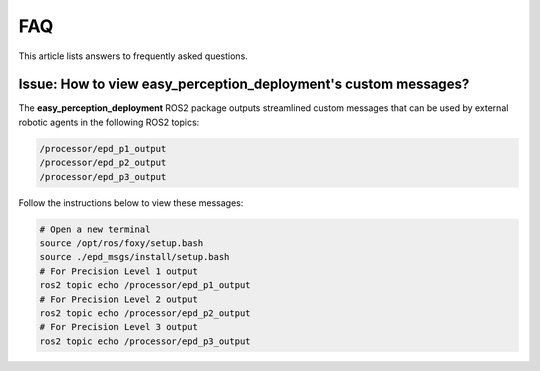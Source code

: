 .. _faq:

FAQ
====
This article lists answers to frequently asked questions.

Issue: How to view easy_perception_deployment's custom messages?
++++++++++++++++++++++++++++++++++++++++++++++++++++++++++++++++++
The **easy_perception_deployment** ROS2 package outputs streamlined custom messages that can be used by external robotic agents in the following ROS2 topics:

.. code-block:: bash

    /processor/epd_p1_output
    /processor/epd_p2_output
    /processor/epd_p3_output

Follow the instructions below to view these messages:

.. code-block:: bash

    # Open a new terminal
    source /opt/ros/foxy/setup.bash
    source ./epd_msgs/install/setup.bash
    # For Precision Level 1 output
    ros2 topic echo /processor/epd_p1_output
    # For Precision Level 2 output
    ros2 topic echo /processor/epd_p2_output
    # For Precision Level 3 output
    ros2 topic echo /processor/epd_p3_output
